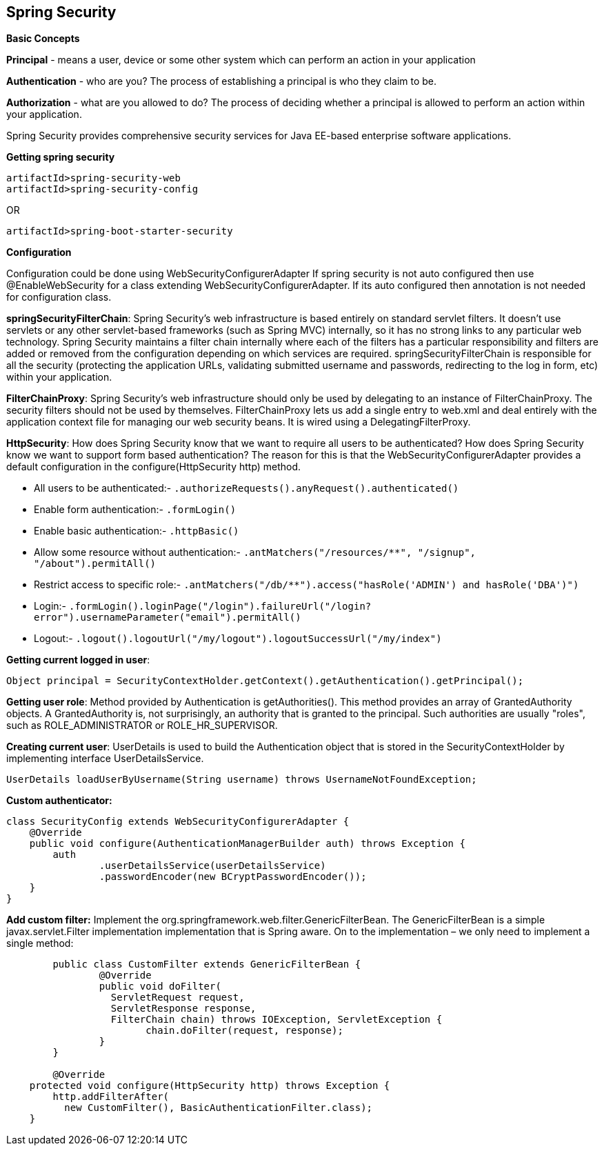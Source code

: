 **Spring Security**
--------------------

**Basic Concepts**

**Principal** - means a user, device or some other system which can perform an action in your application

**Authentication** - who are you? The process of establishing a principal is who they claim to be.

**Authorization** - what are you allowed to do? The process of deciding whether a principal is allowed to perform an action within your application.

Spring Security provides comprehensive security services for Java EE-based enterprise software applications. 

**Getting spring security**
```
artifactId>spring-security-web
artifactId>spring-security-config
```
OR
```
artifactId>spring-boot-starter-security
```

**Configuration**

Configuration could be done using WebSecurityConfigurerAdapter
If spring security is not auto configured then use @EnableWebSecurity for a class extending WebSecurityConfigurerAdapter.
If its auto configured then annotation is not needed for configuration class.

**springSecurityFilterChain**:
Spring Security's web infrastructure is based entirely on standard servlet filters. It doesn't use servlets or any other servlet-based frameworks (such as Spring MVC) internally, so it has no strong links to any particular web technology. Spring Security maintains a filter chain internally where each of the filters has a particular responsibility and filters are added or removed from the configuration depending on which services are required. springSecurityFilterChain is responsible for all the security (protecting the application URLs, validating submitted username and passwords, redirecting to the log in form, etc) within your application. 

**FilterChainProxy**:
Spring Security's web infrastructure should only be used by delegating to an instance of FilterChainProxy. The security filters should not be used by themselves. FilterChainProxy lets us add a single entry to web.xml and deal entirely with the application context file for managing our web security beans. It is wired using a DelegatingFilterProxy.

**HttpSecurity**:
How does Spring Security know that we want to require all users to be authenticated? How does Spring Security know we want to support form based authentication? The reason for this is that the WebSecurityConfigurerAdapter provides a default configuration in the configure(HttpSecurity http) method.

- All users to be authenticated:- ```.authorizeRequests().anyRequest().authenticated()```

- Enable form authentication:- ```.formLogin()```

- Enable basic authentication:- ```.httpBasic()```

- Allow some resource without authentication:- ```.antMatchers("/resources/**", "/signup", "/about").permitAll()```

- Restrict access to specific role:- ```.antMatchers("/db/**").access("hasRole('ADMIN') and hasRole('DBA')")```

- Login:- ```.formLogin().loginPage("/login").failureUrl("/login?error").usernameParameter("email").permitAll()```

- Logout:- ```.logout().logoutUrl("/my/logout").logoutSuccessUrl("/my/index")```

**Getting current logged in user**:
```java
Object principal = SecurityContextHolder.getContext().getAuthentication().getPrincipal();
```

**Getting user role**:
Method provided by Authentication is getAuthorities(). This method provides an array of GrantedAuthority objects. A GrantedAuthority is, not surprisingly, an authority that is granted to the principal. Such authorities are usually "roles", such as ROLE_ADMINISTRATOR or ROLE_HR_SUPERVISOR.

**Creating current user**:
UserDetails is used to build the Authentication object that is stored in the SecurityContextHolder by implementing interface UserDetailsService.
```java
UserDetails loadUserByUsername(String username) throws UsernameNotFoundException;
```

**Custom authenticator:**
```java
class SecurityConfig extends WebSecurityConfigurerAdapter {
    @Override
    public void configure(AuthenticationManagerBuilder auth) throws Exception {
        auth
                .userDetailsService(userDetailsService)
                .passwordEncoder(new BCryptPasswordEncoder());
    }
}
```
**Add custom filter:**
Implement the org.springframework.web.filter.GenericFilterBean.
The GenericFilterBean is a simple javax.servlet.Filter implementation implementation that is Spring aware.
On to the implementation – we only need to implement a single method:

```java
	public class CustomFilter extends GenericFilterBean {
		@Override
		public void doFilter(
		  ServletRequest request, 
		  ServletResponse response,
		  FilterChain chain) throws IOException, ServletException {
			chain.doFilter(request, response);
		}
	}
	
	@Override
    protected void configure(HttpSecurity http) throws Exception {
        http.addFilterAfter(
          new CustomFilter(), BasicAuthenticationFilter.class);
    }
```
